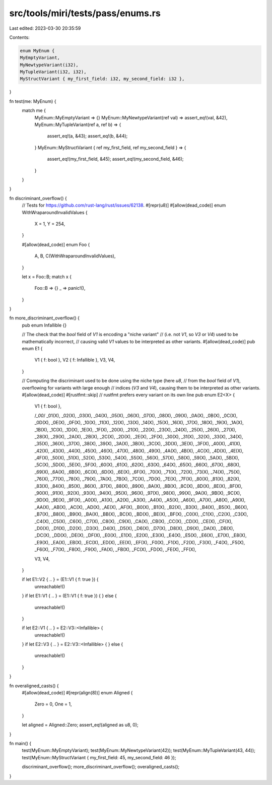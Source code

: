 src/tools/miri/tests/pass/enums.rs
==================================

Last edited: 2023-03-30 20:35:59

Contents:

.. code-block:: rs

    enum MyEnum {
    MyEmptyVariant,
    MyNewtypeVariant(i32),
    MyTupleVariant(i32, i32),
    MyStructVariant { my_first_field: i32, my_second_field: i32 },
}

fn test(me: MyEnum) {
    match me {
        MyEnum::MyEmptyVariant => {}
        MyEnum::MyNewtypeVariant(ref val) => assert_eq!(val, &42),
        MyEnum::MyTupleVariant(ref a, ref b) => {
            assert_eq!(a, &43);
            assert_eq!(b, &44);
        }
        MyEnum::MyStructVariant { ref my_first_field, ref my_second_field } => {
            assert_eq!(my_first_field, &45);
            assert_eq!(my_second_field, &46);
        }
    }
}

fn discriminant_overflow() {
    // Tests for https://github.com/rust-lang/rust/issues/62138.
    #[repr(u8)]
    #[allow(dead_code)]
    enum WithWraparoundInvalidValues {
        X = 1,
        Y = 254,
    }

    #[allow(dead_code)]
    enum Foo {
        A,
        B,
        C(WithWraparoundInvalidValues),
    }

    let x = Foo::B;
    match x {
        Foo::B => {}
        _ => panic!(),
    }
}

fn more_discriminant_overflow() {
    pub enum Infallible {}

    // The check that the `bool` field of `V1` is encoding a "niche variant"
    // (i.e. not `V1`, so `V3` or `V4`) used to be mathematically incorrect,
    // causing valid `V1` values to be interpreted as other variants.
    #[allow(dead_code)]
    pub enum E1 {
        V1 { f: bool },
        V2 { f: Infallible },
        V3,
        V4,
    }

    // Computing the discriminant used to be done using the niche type (here `u8`,
    // from the `bool` field of `V1`), overflowing for variants with large enough
    // indices (`V3` and `V4`), causing them to be interpreted as other variants.
    #[allow(dead_code)]
    #[rustfmt::skip] // rustfmt prefers every variant on its own line
    pub enum E2<X> {
        V1 { f: bool },

        /*_00*/ _01(X), _02(X), _03(X), _04(X), _05(X), _06(X), _07(X),
        _08(X), _09(X), _0A(X), _0B(X), _0C(X), _0D(X), _0E(X), _0F(X),
        _10(X), _11(X), _12(X), _13(X), _14(X), _15(X), _16(X), _17(X),
        _18(X), _19(X), _1A(X), _1B(X), _1C(X), _1D(X), _1E(X), _1F(X),
        _20(X), _21(X), _22(X), _23(X), _24(X), _25(X), _26(X), _27(X),
        _28(X), _29(X), _2A(X), _2B(X), _2C(X), _2D(X), _2E(X), _2F(X),
        _30(X), _31(X), _32(X), _33(X), _34(X), _35(X), _36(X), _37(X),
        _38(X), _39(X), _3A(X), _3B(X), _3C(X), _3D(X), _3E(X), _3F(X),
        _40(X), _41(X), _42(X), _43(X), _44(X), _45(X), _46(X), _47(X),
        _48(X), _49(X), _4A(X), _4B(X), _4C(X), _4D(X), _4E(X), _4F(X),
        _50(X), _51(X), _52(X), _53(X), _54(X), _55(X), _56(X), _57(X),
        _58(X), _59(X), _5A(X), _5B(X), _5C(X), _5D(X), _5E(X), _5F(X),
        _60(X), _61(X), _62(X), _63(X), _64(X), _65(X), _66(X), _67(X),
        _68(X), _69(X), _6A(X), _6B(X), _6C(X), _6D(X), _6E(X), _6F(X),
        _70(X), _71(X), _72(X), _73(X), _74(X), _75(X), _76(X), _77(X),
        _78(X), _79(X), _7A(X), _7B(X), _7C(X), _7D(X), _7E(X), _7F(X),
        _80(X), _81(X), _82(X), _83(X), _84(X), _85(X), _86(X), _87(X),
        _88(X), _89(X), _8A(X), _8B(X), _8C(X), _8D(X), _8E(X), _8F(X),
        _90(X), _91(X), _92(X), _93(X), _94(X), _95(X), _96(X), _97(X),
        _98(X), _99(X), _9A(X), _9B(X), _9C(X), _9D(X), _9E(X), _9F(X),
        _A0(X), _A1(X), _A2(X), _A3(X), _A4(X), _A5(X), _A6(X), _A7(X),
        _A8(X), _A9(X), _AA(X), _AB(X), _AC(X), _AD(X), _AE(X), _AF(X),
        _B0(X), _B1(X), _B2(X), _B3(X), _B4(X), _B5(X), _B6(X), _B7(X),
        _B8(X), _B9(X), _BA(X), _BB(X), _BC(X), _BD(X), _BE(X), _BF(X),
        _C0(X), _C1(X), _C2(X), _C3(X), _C4(X), _C5(X), _C6(X), _C7(X),
        _C8(X), _C9(X), _CA(X), _CB(X), _CC(X), _CD(X), _CE(X), _CF(X),
        _D0(X), _D1(X), _D2(X), _D3(X), _D4(X), _D5(X), _D6(X), _D7(X),
        _D8(X), _D9(X), _DA(X), _DB(X), _DC(X), _DD(X), _DE(X), _DF(X),
        _E0(X), _E1(X), _E2(X), _E3(X), _E4(X), _E5(X), _E6(X), _E7(X),
        _E8(X), _E9(X), _EA(X), _EB(X), _EC(X), _ED(X), _EE(X), _EF(X),
        _F0(X), _F1(X), _F2(X), _F3(X), _F4(X), _F5(X), _F6(X), _F7(X),
        _F8(X), _F9(X), _FA(X), _FB(X), _FC(X), _FD(X), _FE(X), _FF(X),

        V3,
        V4,
    }

    if let E1::V2 { .. } = (E1::V1 { f: true }) {
        unreachable!()
    }
    if let E1::V1 { .. } = (E1::V1 { f: true }) {
    } else {
        unreachable!()
    }

    if let E2::V1 { .. } = E2::V3::<Infallible> {
        unreachable!()
    }
    if let E2::V3 { .. } = E2::V3::<Infallible> {
    } else {
        unreachable!()
    }
}

fn overaligned_casts() {
    #[allow(dead_code)]
    #[repr(align(8))]
    enum Aligned {
        Zero = 0,
        One = 1,
    }

    let aligned = Aligned::Zero;
    assert_eq!(aligned as u8, 0);
}

fn main() {
    test(MyEnum::MyEmptyVariant);
    test(MyEnum::MyNewtypeVariant(42));
    test(MyEnum::MyTupleVariant(43, 44));
    test(MyEnum::MyStructVariant { my_first_field: 45, my_second_field: 46 });

    discriminant_overflow();
    more_discriminant_overflow();
    overaligned_casts();
}


